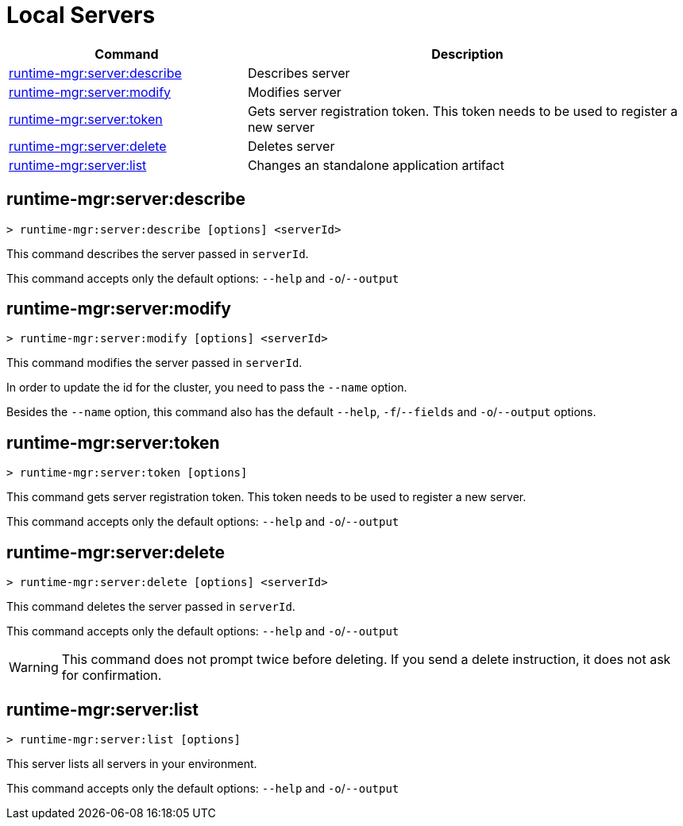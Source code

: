 = Local Servers


// tag::summary[]

[%header,cols="35a,65a"]
|===
|Command |Description
|xref:servers.adoc#runtime-mgr-server-describe[runtime-mgr:server:describe] | Describes server
|xref:servers.adoc#runtime-mgr-server-modify[runtime-mgr:server:modify] | Modifies server
|xref:servers.adoc#runtime-mgr-server-token[runtime-mgr:server:token] | Gets server registration token. This token needs to be used to register a new server
|xref:servers.adoc#runtime-mgr-server-delete[runtime-mgr:server:delete] | Deletes server
|xref:servers.adoc#runtime-mgr-server-list[runtime-mgr:server:list] | Changes an standalone application artifact
// |xref:servers.adoc#runtime-mgr-server-register[runtime-mgr server register] | Registers a new server. Returns a signed certificate which is downloaded to the `directory` path
|===

// end::summary[]

// tag::commands[]

[[runtime-mgr-server-describe]]
== runtime-mgr:server:describe

----
> runtime-mgr:server:describe [options] <serverId>
----

This command describes the server passed in `serverId`.

This command accepts only the default options: `--help` and `-o`/`--output`

[[runtime-mgr-server-modify]]
== runtime-mgr:server:modify

----
> runtime-mgr:server:modify [options] <serverId>
----

This command modifies the server passed in `serverId`.

In order to update the id for the cluster, you need to pass the  `--name` option.

Besides the `--name` option, this command also has the default `--help`, `-f`/`--fields` and `-o`/`--output` options.

[[runtime-mgr-server-token]]
== runtime-mgr:server:token

----
> runtime-mgr:server:token [options]
----

This command gets server registration token. This token needs to be used to register a new server.

This command accepts only the default options: `--help` and `-o`/`--output`

[[runtime-mgr-server-delete]]
== runtime-mgr:server:delete

----
> runtime-mgr:server:delete [options] <serverId>
----

This command deletes the server passed in `serverId`.

This command accepts only the default options: `--help` and `-o`/`--output`

[WARNING]
This command does not prompt twice before deleting. If you send a delete instruction, it does not ask for confirmation.

[[runtime-mgr-server-list]]
== runtime-mgr:server:list

----
> runtime-mgr:server:list [options]
----

This server lists all servers in your environment.

This command accepts only the default options: `--help` and `-o`/`--output`

